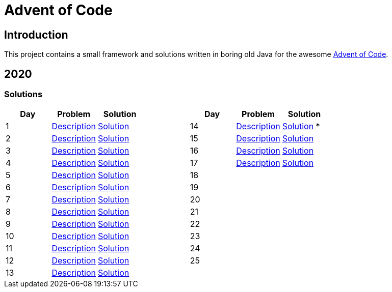 = Advent of Code

== Introduction

This project contains a small framework and solutions written in boring old Java for the awesome https://adventofcode.com/[Advent of Code].

== 2020

=== Solutions

[cols="7*", options="header"]
|===
|Day |Problem |Solution | |Day |Problem |Solution

|1 |https://adventofcode.com/2020/day/1[Description] |link:solutions/src/main/java/org/geekden/advent/solution/y2020/d01/Solution.java[Solution]
.14+h||14|https://adventofcode.com/2020/day/14[Description] |link:solutions/src/main/java/org/geekden/advent/solution/y2020/d14/Solution.java[Solution] *
|2 |https://adventofcode.com/2020/day/2[Description] |link:solutions/src/main/java/org/geekden/advent/solution/y2020/d02/Solution.java[Solution]
|15|https://adventofcode.com/2020/day/15[Description] |link:solutions/src/main/java/org/geekden/advent/solution/y2020/d15/Solution.java[Solution]
|3 |https://adventofcode.com/2020/day/3[Description] |link:solutions/src/main/java/org/geekden/advent/solution/y2020/d03/Solution.java[Solution]
|16|https://adventofcode.com/2020/day/16[Description] |link:solutions/src/main/java/org/geekden/advent/solution/y2020/d16/Solution.java[Solution]
|4 |https://adventofcode.com/2020/day/4[Description] |link:solutions/src/main/java/org/geekden/advent/solution/y2020/d04/Solution.java[Solution]
|17|https://adventofcode.com/2020/day/17[Description] |link:solutions/src/main/java/org/geekden/advent/solution/y2020/d17/Solution.java[Solution]
|5 |https://adventofcode.com/2020/day/5[Description] |link:solutions/src/main/java/org/geekden/advent/solution/y2020/d05/Solution.java[Solution]
|18||
|6 |https://adventofcode.com/2020/day/6[Description] |link:solutions/src/main/java/org/geekden/advent/solution/y2020/d06/Solution.java[Solution]
|19||
|7 |https://adventofcode.com/2020/day/7[Description] |link:solutions/src/main/java/org/geekden/advent/solution/y2020/d07/Solution.java[Solution]
|20||
|8 |https://adventofcode.com/2020/day/8[Description] |link:solutions/src/main/java/org/geekden/advent/solution/y2020/d08/Solution.java[Solution]
|21||
|9 |https://adventofcode.com/2020/day/9[Description] |link:solutions/src/main/java/org/geekden/advent/solution/y2020/d09/Solution.java[Solution]
|22||
|10|https://adventofcode.com/2020/day/10[Description] |link:solutions/src/main/java/org/geekden/advent/solution/y2020/d10/Solution.java[Solution]
|23||
|11|https://adventofcode.com/2020/day/11[Description] |link:solutions/src/main/java/org/geekden/advent/solution/y2020/d11/Solution.java[Solution]
|24||
|12|https://adventofcode.com/2020/day/12[Description] |link:solutions/src/main/java/org/geekden/advent/solution/y2020/d12/Solution.java[Solution]
|25||
|13|https://adventofcode.com/2020/day/13[Description] |link:solutions/src/main/java/org/geekden/advent/solution/y2020/d13/Solution.java[Solution]
||||
|===

